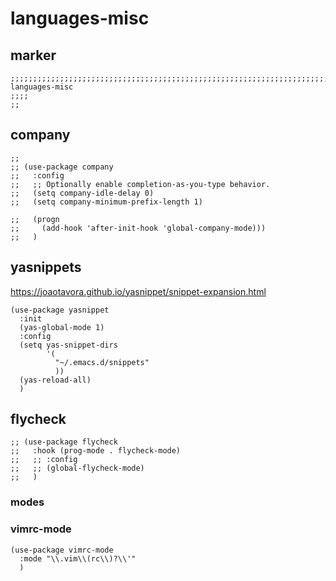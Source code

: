 * languages-misc
** marker
#+begin_src elisp
  ;;;;;;;;;;;;;;;;;;;;;;;;;;;;;;;;;;;;;;;;;;;;;;;;;;;;;;;;;;;;;;;;;;;;;;;;;;;;;;;;;;;;;;;;;;;;;;;;;;;;; languages-misc
  ;;;;
  ;;
#+end_src
** company
#+begin_src elisp
;;
;; (use-package company
;;   :config
;;   ;; Optionally enable completion-as-you-type behavior.
;;   (setq company-idle-delay 0)
;;   (setq company-minimum-prefix-length 1)

;;   (progn
;;     (add-hook 'after-init-hook 'global-company-mode)))
;;   )
#+end_src
** yasnippets
  https://joaotavora.github.io/yasnippet/snippet-expansion.html
#+begin_src elisp
  (use-package yasnippet
    :init
    (yas-global-mode 1)
    :config
    (setq yas-snippet-dirs
          '(
            "~/.emacs.d/snippets"
            ))
    (yas-reload-all)
    )
#+end_src
** flycheck
#+begin_src elisp
;; (use-package flycheck
;;   :hook (prog-mode . flycheck-mode)
;;   ;; :config
;;   ;; (global-flycheck-mode)
;;   )
#+end_src
*** modes
*** vimrc-mode
#+begin_src elisp
  (use-package vimrc-mode
    :mode "\\.vim\\(rc\\)?\\'"
    )
#+end_src
